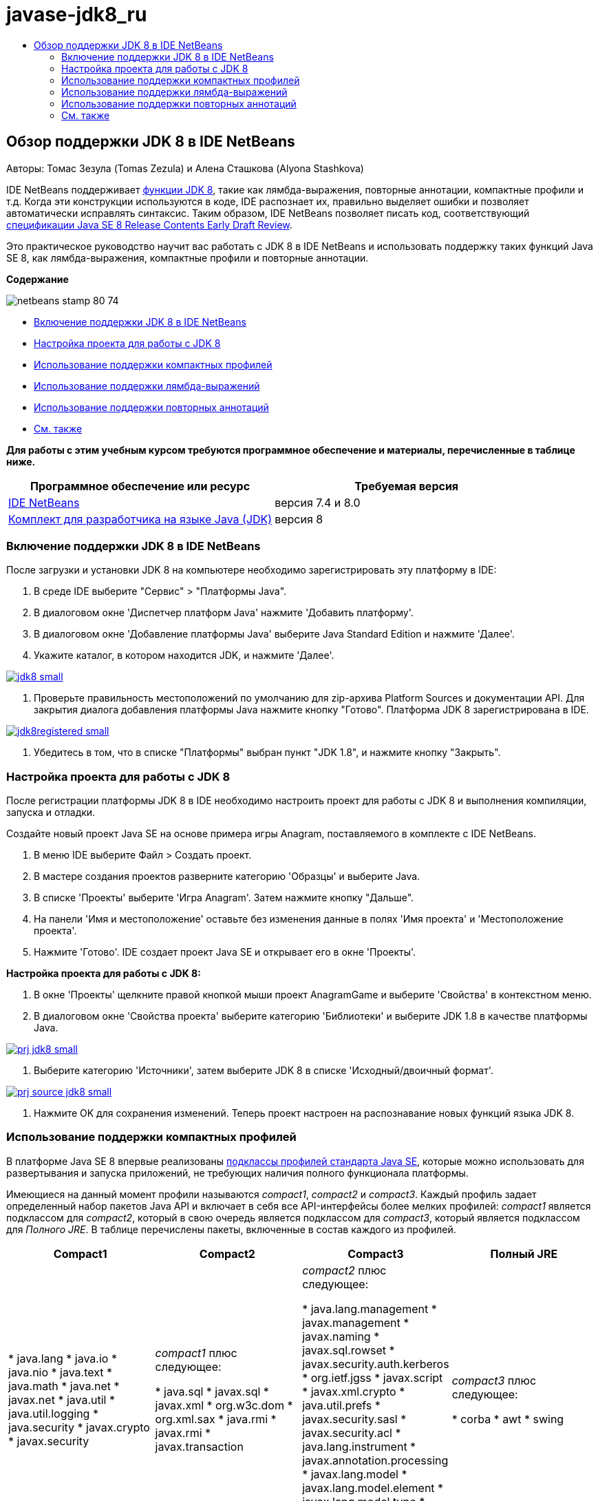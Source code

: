 // 
//     Licensed to the Apache Software Foundation (ASF) under one
//     or more contributor license agreements.  See the NOTICE file
//     distributed with this work for additional information
//     regarding copyright ownership.  The ASF licenses this file
//     to you under the Apache License, Version 2.0 (the
//     "License"); you may not use this file except in compliance
//     with the License.  You may obtain a copy of the License at
// 
//       http://www.apache.org/licenses/LICENSE-2.0
// 
//     Unless required by applicable law or agreed to in writing,
//     software distributed under the License is distributed on an
//     "AS IS" BASIS, WITHOUT WARRANTIES OR CONDITIONS OF ANY
//     KIND, either express or implied.  See the License for the
//     specific language governing permissions and limitations
//     under the License.
//

= javase-jdk8_ru
:jbake-type: page
:jbake-tags: old-site, needs-review
:jbake-status: published
:keywords: Apache NetBeans  javase-jdk8_ru
:description: Apache NetBeans  javase-jdk8_ru
:toc: left
:toc-title:

== Обзор поддержки JDK 8 в IDE NetBeans

Авторы: Томас Зезула (Tomas Zezula) и Алена Сташкова (Alyona Stashkova)

IDE NetBeans поддерживает link:http://openjdk.java.net/projects/jdk8/features/[функции JDK 8], такие как лямбда-выражения, повторные аннотации, компактные профили и т.д. Когда эти конструкции используются в коде, IDE распознает их, правильно выделяет ошибки и позволяет автоматически исправлять синтаксис. Таким образом, IDE NetBeans позволяет писать код, соответствующий link:http://download.oracle.com/otndocs/jcp/java_se-8-edr-spec/index.html[спецификации Java SE 8 Release Contents Early Draft Review].

Это практическое руководство научит вас работать с JDK 8 в IDE NetBeans и использовать поддержку таких функций Java SE 8, как лямбда-выражения, компактные профили и повторные аннотации.

*Содержание*

image:netbeans-stamp-80-74.png[title="Содержимое на этой странице применимо к IDE NetBeans 7.4 и бета-версии 8.0"]

* link:#platform[Включение поддержки JDK 8 в IDE NetBeans]
* link:#project[Настройка проекта для работы с JDK 8]
* link:#compact[Использование поддержки компактных профилей]
* link:#lambda[Использование поддержки лямбда-выражений]
* link:#annot[Использование поддержки повторных аннотаций]
* link:#see[См. также]

*Для работы с этим учебным курсом требуются программное обеспечение и материалы, перечисленные в таблице ниже.*

|===
|Программное обеспечение или ресурс |Требуемая версия 

|link:https://netbeans.org/downloads/index.html[IDE NetBeans] |версия 7.4 и 8.0 

|link:http://www.oracle.com/technetwork/java/javase/downloads/index.html[Комплект для разработчика на языке Java (JDK)] |версия 8 
|===

=== Включение поддержки JDK 8 в IDE NetBeans

После загрузки и установки JDK 8 на компьютере необходимо зарегистрировать эту платформу в IDE:

1. В среде IDE выберите "Сервис" > "Платформы Java".
2. В диалоговом окне 'Диспетчер платформ Java' нажмите 'Добавить платформу'.
3. В диалоговом окне 'Добавление платформы Java' выберите Java Standard Edition и нажмите 'Далее'.
4. Укажите каталог, в котором находится JDK, и нажмите 'Далее'.

link:jdk8.png[image:jdk8_small.png[]]

5. Проверьте правильность местоположений по умолчанию для zip-архива Platform Sources и документации API. Для закрытия диалога добавления платформы Java нажмите кнопку "Готово".
Платформа JDK 8 зарегистрирована в IDE.

link:jdk8registered.png[image:jdk8registered_small.png[]]

6. Убедитесь в том, что в списке "Платформы" выбран пункт "JDK 1.8", и нажмите кнопку "Закрыть".

=== Настройка проекта для работы с JDK 8

После регистрации платформы JDK 8 в IDE необходимо настроить проект для работы с JDK 8 и выполнения компиляции, запуска и отладки.

Создайте новый проект Java SE на основе примера игры Anagram, поставляемого в комплекте с IDE NetBeans.

1. В меню IDE выберите Файл > Создать проект.
2. В мастере создания проектов разверните категорию 'Образцы' и выберите Java.
3. В списке 'Проекты' выберите 'Игра Anagram'. Затем нажмите кнопку "Дальше".
4. На панели 'Имя и местоположение' оставьте без изменения данные в полях 'Имя проекта' и 'Местоположение проекта'.
5. Нажмите 'Готово'.
IDE создает проект Java SE и открывает его в окне 'Проекты'.

*Настройка проекта для работы с JDK 8:*

1. В окне 'Проекты' щелкните правой кнопкой мыши проект AnagramGame и выберите 'Свойства' в контекстном меню.
2. В диалоговом окне 'Свойства проекта' выберите категорию 'Библиотеки' и выберите JDK 1.8 в качестве платформы Java.

link:prj_jdk8.png[image:prj_jdk8_small.png[]]

3. Выберите категорию 'Источники', затем выберите JDK 8 в списке 'Исходный/двоичный формат'.

link:prj_source_jdk8.png[image:prj_source_jdk8_small.png[]]

4. Нажмите OK для сохранения изменений.
Теперь проект настроен на распознавание новых функций языка JDK 8.

=== Использование поддержки компактных профилей

В платформе Java SE 8 впервые реализованы link:http://openjdk.java.net/jeps/161[подклассы профилей стандарта Java SE], которые можно использовать для развертывания и запуска приложений, не требующих наличия полного функционала платформы.

Имеющиеся на данный момент профили называются _compact1_, _compact2_ и _compact3_. Каждый профиль задает определенный набор пакетов Java API и включает в себя все API-интерфейсы более мелких профилей: _compact1_ является подклассом для _compact2_, который в свою очередь является подклассом для _compact3_, который является подклассом для _Полного JRE_. В таблице перечислены пакеты, включенные в состав каждого из профилей.

|===
|Compact1 |Compact2 |Compact3 |Полный JRE 

|* java.lang
* java.io
* java.nio
* java.text
* java.math
* java.net
* javax.net
* java.util
* java.util.logging
* java.security
* javax.crypto
* javax.security
 |_compact1_ плюс следующее:

* java.sql
* javax.sql
* javax.xml
* org.w3c.dom
* org.xml.sax
* java.rmi
* javax.rmi
* javax.transaction
 |_compact2_ плюс следующее:

* java.lang.management
* javax.management
* javax.naming
* javax.sql.rowset
* javax.security.auth.kerberos
* org.ietf.jgss
* javax.script
* javax.xml.crypto
* java.util.prefs
* javax.security.sasl
* javax.security.acl
* java.lang.instrument
* javax.annotation.processing
* javax.lang.model
* javax.lang.model.element
* javax.lang.model.type
* javax.lang.model.util
* javax.tools
 |_compact3_ плюс следующее:

* corba
* awt
* swing
 

|===

IDE позволяет переключаться между этими профилями и профилем 'Полный JRE' по мере необходимости.

*Выбор профиля для проекта Java SE:*

1. Щелкните проект правой кнопкой мыши и выберите 'Свойства' в контекстном меню.
2. В диалоговом окне 'Свойства проекта' выберите категорию 'Источники'.
3. Выберите из списка 'Профиль' поддерживаемый профиль JDK 8 для приложения.

link:prj_src_profile.png[image:prj_src_profile_small.png[]]

4. Нажмите ОК.

IDE проверяет, принадлежат ли классы, используемые в проекте, определенному профилю. Чтобы рассмотреть это на примере, выберите Compact1 в качестве профиля проекта AnagramGame и нажмите ОК.
В IDE отображаются сообщения об ошибках, указывающие на то, что проект AnagramGame несовместим с профилем _compact1_.

link:profile.png[image:profile_small.png[]]

Вы можете вернуться и изменить профиль проекта AnagramGame на 'Полный JRE', поддерживаемый приложением Anagrams.

=== Использование поддержки лямбда-выражений

link:http://openjdk.java.net/projects/lambda/[Лямбда-выражения] являются более компактным способом представления механизмов анонимных внутренних классов и делают эти классы менее массивными.

В общем случае синтаксис лямбда-выражения состоит из набора параметров, маркера стрелки и тела функции (одиночного выражения или блока выражений):

[source,java]
----

(int a, int b) -> a * a + b * b;
----

IDE NetBeans обнаруживает конструкции, которые можно преобразовать в лямбда-выражения, и в редакторе отображаются соответствующие подсказки.

Например, в проекте AnagramGame подобная конструкция есть в файле `Anagrams.java`, показанном на рисунке.

link:lambda.png[image:lambda_small.png[]]

Если нажать на значок подсказки или нажать Alt-Enter, в IDE отображается подсказка 'Использование лямбда', в которой предлагается несколько вариантов:

link:lambda_clicked.png[image:lambda_clicked_small.png[]]

Если выбрать подсказку 'Использование лямбда', IDE преобразует анонимный внутренний класс в лямбда-выражение.

link:lambda_converted.png[image:lambda_converted_small.png[]]

Если выбрать параметр 'Начать проверку в...', в IDE отображается диалоговое окно 'Проверка', в котором можно выполнить одну проверку 'Преобразование в лямбда' для выбранного файла.

*Примечание.* Дополнительные сведения о запуске операции 'Проверка' в IDE см. в разделе link:http://www.oracle.com/pls/topic/lookup?ctx=nb7400&id=NBDAG613[Использование подсказок при анализе и рефакторинге исходного кода] в документе _Разработка приложений в IDE NetBeans_.

link:inspect.png[image:inspect_small.png[]]

При нажатии на кнопку 'Проверка' IDE находит в файле все конструкции, которые можно преобразовать в лямбда-выражения, и отображает их в окне 'Инспектор'.

link:lambda_inspection.png[image:lambda_inspection_small.png[]]

Если выбрать параметр 'Начать проверку и преобразование...', в IDE отображается диалоговое окно 'Проверка и преобразование', в котором можно выполнить одну проверку 'Преобразование в лямбда' (или выбранную конфигурацию) для указанного кода и при необходимости оптимизировать его.

*Примечание.* Дополнительные сведения о запуске операции 'Проверка и преобразование' см. в разделе link:http://www.oracle.com/pls/topic/lookup?ctx=nb7400&id=NBDAG613[Использование подсказок при анализе и рефакторинге исходного кода] в документе _Разработка приложений в IDE NetBeans_.

link:lambda_transform.png[image:lambda_transform_small.png[]]

=== Использование поддержки повторных аннотаций

Java SE 8 предоставляет функцию link:http://openjdk.java.net/jeps/120[повторных аннотаций], которая позволяет применять однотипные аннотации к отдельным элементам программы, как показано в приведенном ниже примере кода:

[source,java]
----

@ProjectServiceProvider(service=Foo.class,"org-nebeans-modules-j2seproject")
@ProjectServiceProvider(service=Foo.class,"org-nebeans-modules-j2eeproject")
public class MyService extends Foo {}
 
----

Поддержка повторных аннотаций в IDE NetBeans позволяет писать код с одними и теми же аннотациями при условии, что объявлены соответствующие типы аннотаций (повторные или содержащие):

* Повторная аннотация должна иметь обозначение `@Repeatable ()`, в противном случае при компиляции произойдет ошибка
* Содержащая аннотация должна включать в себя элемент `value` типа 'массив'; тип компонента типа 'массив' должен быть типом повторной аннотации
link:/about/contact_form.html?to=3&subject=Feedback:%20Overview%20of%20JDK%208%20Support%20in%20NetBeans%20IDE[Отправить отзыв по этому учебному курсу]


=== См. также

Дополнительные сведения о платформе JDK 8:

* link:http://jdk8.java.net/[Проект JDK 8]
* link:http://download.java.net/jdk8/docs/[Документация Java Platform Standard Edition 8 Early Access]
* link:http://www.oracle.com/webfolder/technetwork/tutorials/obe/java/Lambda-QuickStart/index.html[Java SE 8. Краткое руководство по лямбда-выражениям]
* link:http://docs.oracle.com/javase/tutorial/java/javaOO/lambdaexpressions.html[Практические руководства по Java: лямбда-выражения]
* link:http://docs.oracle.com/javase/tutorial/java/annotations/repeating.html[Практические руководства по Java: повторные аннотации]

Дополнительные сведения о разработке приложений в IDE NetBeans см. следующие ресурсы:

* link:http://www.oracle.com/pls/topic/lookup?ctx=nb8000&id=NBDAG366[Создание проектов Java] в документе _Разработка приложений в IDE NetBeans_
* link:javase-intro.html[Разработка общих приложений, написанных на Java]
* link:../../trails/java-se.html[Учебная карта по общим сведениям о разработке на Java]

NOTE: This document was automatically converted to the AsciiDoc format on 2018-03-13, and needs to be reviewed.
